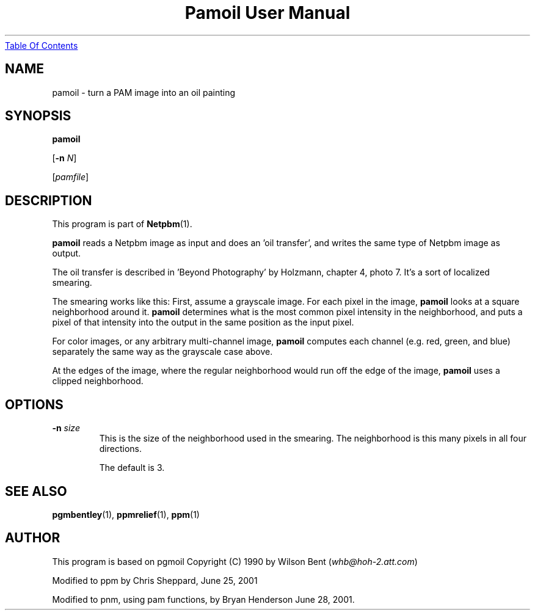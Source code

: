 ." This man page was generated by the Netpbm tool 'makeman' from HTML source.
." Do not hand-hack it!  If you have bug fixes or improvements, please find
." the corresponding HTML page on the Netpbm website, generate a patch
." against that, and send it to the Netpbm maintainer.
.TH "Pamoil User Manual" 0 "25 June 2001" "netpbm documentation"
.UR pamoil.html#index
Table Of Contents
.UE
\&

.UN lbAB
.SH NAME

pamoil - turn a PAM image into an oil painting

.UN lbAC
.SH SYNOPSIS

\fBpamoil\fP

[\fB-n\fP \fIN\fP]

[\fIpamfile\fP]

.UN lbAD
.SH DESCRIPTION
.PP
This program is part of
.BR Netpbm (1).
.PP
\fBpamoil\fP reads a Netpbm image as input and does an 'oil
transfer', and writes the same type of Netpbm image as output.
.PP
The oil transfer is described in 'Beyond Photography' by
Holzmann, chapter 4, photo 7.  It's a sort of localized smearing.
.PP
The smearing works like this: First, assume a grayscale image.  For
each pixel in the image, \fBpamoil\fP looks at a square neighborhood
around it.  \fBpamoil\fP determines what is the most common pixel
intensity in the neighborhood, and puts a pixel of that intensity into
the output in the same position as the input pixel.
.PP
For color images, or any arbitrary multi-channel image,
\fBpamoil\fP computes each channel (e.g. red, green, and blue)
separately the same way as the grayscale case above.
.PP
At the edges of the image, where the regular neighborhood would run
off the edge of the image, \fBpamoil\fP uses a clipped neighborhood.

.UN lbAE
.SH OPTIONS


.TP
\fB-n\fP \fIsize\fP
This is the size of the neighborhood used in the smearing.  The
neighborhood is this many pixels in all four directions.
.sp
The default is 3.




.UN lbAF
.SH SEE ALSO
.BR pgmbentley (1),
.BR ppmrelief (1),
.BR ppm (1)
.PP
.UN lbAG
.SH AUTHOR
.PP
This program is based on pgmoil Copyright (C) 1990 by Wilson Bent
(\fIwhb@hoh-2.att.com\fP)
.PP
Modified to ppm by Chris Sheppard, June 25, 2001
.PP
Modified to pnm, using pam functions, by Bryan Henderson June 28,
2001.
